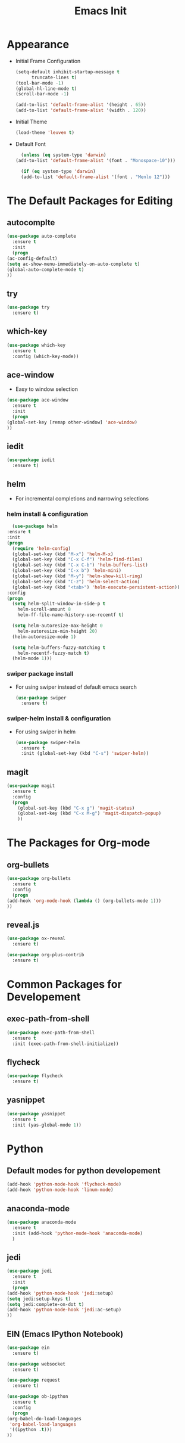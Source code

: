 #+STARTIP: overview
#+TITLE: Emacs Init
#+REVEAL_ROOT: http://cdn.jsdelivr.net/reveal.js/3.0.0/

* Appearance
  - Initial Frame Configuration 
    #+BEGIN_SRC emacs-lisp
      (setq-default inhibit-startup-message t
		    truncate-lines t)
      (tool-bar-mode -1)
      (global-hl-line-mode t)
      (scroll-bar-mode -1)

      (add-to-list 'default-frame-alist '(height . 65))
      (add-to-list 'default-frame-alist '(width . 120))
    #+END_SRC
  - Initial Theme
    #+BEGIN_SRC emacs-lisp
      (load-theme 'leuven t)
    #+END_SRC
  - Default Font
    #+BEGIN_SRC emacs-lisp
      (unless (eq system-type 'darwin)
	(add-to-list 'default-frame-alist '(font . "Monospace-10")))

      (if (eq system-type 'darwin)
	  (add-to-list 'default-frame-alist '(font . "Menlo 12")))
    #+END_SRC
   
* The Default Packages for Editing
** autocomplte
   #+BEGIN_SRC emacs-lisp
     (use-package auto-complete
       :ensure t
       :init
       (progn
	 (ac-config-default)
	 (setq ac-show-menu-immediately-on-auto-complete t)
	 (global-auto-complete-mode t)
	 ))
   #+END_SRC

** try
   #+BEGIN_SRC emacs-lisp
     (use-package try
       :ensure t)
   #+END_SRC
    
** which-key
   #+BEGIN_SRC emacs-lisp
     (use-package which-key
       :ensure t
       :config (which-key-mode))
   #+END_SRC

** ace-window
   - Easy to window selection 
   #+BEGIN_SRC emacs-lisp
     (use-package ace-window
       :ensure t
       :init
       (progn
	 (global-set-key [remap other-window] 'ace-window)
	 ))
   #+END_SRC

** iedit
   #+BEGIN_SRC emacs-lisp
     (use-package iedit
       :ensure t)

   #+END_SRC

** helm
   - For incremental completions and narrowing selections     
     
*** helm install & configuration
    #+BEGIN_SRC emacs-lisp
      (use-package helm
	:ensure t
	:init 
	(progn
	  (require 'helm-config)
	  (global-set-key (kbd "M-x") 'helm-M-x)
	  (global-set-key (kbd "C-x C-f") 'helm-find-files)
	  (global-set-key (kbd "C-x C-b") 'helm-buffers-list)
	  (global-set-key (kbd "C-x b") 'helm-mini)
	  (global-set-key (kbd "M-y") 'helm-show-kill-ring)
	  (global-set-key (kbd "C-z") 'helm-select-action)
	  (global-set-key (kbd "<tab>") 'helm-execute-persistent-action))
	:config
	(progn
	  (setq helm-split-window-in-side-p t
		helm-scroll-amount 8
		helm-ff-file-name-history-use-recentf t)

	  (setq helm-autoresize-max-height 0
		helm-autoresize-min-height 20)
	  (helm-autoresize-mode 1)

	  (setq helm-buffers-fuzzy-matching t
		helm-recentf-fuzzy-match t)
	  (helm-mode 1)))
    #+END_SRC

*** swiper package install
    - For using swiper instead of default emacs search
      #+BEGIN_SRC emacs-lisp
	(use-package swiper
	  :ensure t)
      #+END_SRC

*** swiper-helm install & configuration
    - For using swiper in helm
      #+BEGIN_SRC emacs-lisp
	(use-package swiper-helm
	  :ensure t
	  :init (global-set-key (kbd "C-s") 'swiper-helm))

      #+END_SRC

** magit
   #+BEGIN_SRC emacs-lisp
	  (use-package magit
	    :ensure t
	    :config
	    (progn
	      (global-set-key (kbd "C-x g") 'magit-status)
	      (global-set-key (kbd "C-x M-g") 'magit-dispatch-popup)
	      ))
   #+END_SRC 

* The Packages for Org-mode
** org-bullets
   #+BEGIN_SRC emacs-lisp
     (use-package org-bullets
       :ensure t
       :config
       (progn
	 (add-hook 'org-mode-hook (lambda () (org-bullets-mode 1)))
	 ))
   #+END_SRC

** reveal.js
   #+BEGIN_SRC emacs-lisp
     (use-package ox-reveal
       :ensure t)

     (use-package org-plus-contrib
       :ensure t)
   #+END_SRC

* Common Packages for Developement
** exec-path-from-shell
   #+BEGIN_SRC emacs-lisp
     (use-package exec-path-from-shell
       :ensure t
       :init (exec-path-from-shell-initialize))

   #+END_SRC

** flycheck 
   #+BEGIN_SRC emacs-lisp
     (use-package flycheck
       :ensure t)
   #+END_SRC

** yasnippet
   #+BEGIN_SRC emacs-lisp
     (use-package yasnippet
       :ensure t
       :init (yas-global-mode 1))

   #+END_SRC

* Python
** Default modes for python developement
   #+BEGIN_SRC emacs-lisp
     (add-hook 'python-mode-hook 'flycheck-mode)
     (add-hook 'python-mode-hook 'linum-mode)
   #+END_SRC

** anaconda-mode
   #+BEGIN_SRC emacs-lisp
     (use-package anaconda-mode
       :ensure t
       :init (add-hook 'python-mode-hook 'anaconda-mode)
       )

   #+END_SRC

** jedi
   #+BEGIN_SRC emacs-lisp
     (use-package jedi
       :ensure t
       :init
       (progn
	 (add-hook 'python-mode-hook 'jedi:setup)
	 (setq jedi:setup-keys t)
	 (setq jedi:complete-on-dot t)
	 (add-hook 'python-mode-hook 'jedi:ac-setup)
	 ))

   #+END_SRC

** EIN (Emacs IPython Notebook)
   #+BEGIN_SRC emacs-lisp
     (use-package ein
       :ensure t)

     (use-package websocket
       :ensure t)

     (use-package request
       :ensure t)

     (use-package ob-ipython
       :ensure t
       :config
       (progn
	 (org-babel-do-load-languages
	  'org-babel-load-languages
	  '((ipython .t)))
	 ))
   #+END_SRC
